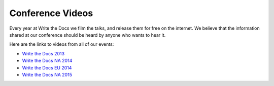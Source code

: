 Conference Videos
=================

Every year at Write the Docs we film the talks, and release them for
free on the internet. We believe that the information shared at our
conference should be heard by anyone who wants to hear it.

Here are the links to videos from all of our events:

-  `Write the Docs
   2013 <https://www.youtube.com/playlist?list=PLmV2D6sIiX3UpQFzAIWh-_gsUTGCCtFIj>`__
-  `Write the Docs NA
   2014 <https://www.youtube.com/playlist?list=PLmV2D6sIiX3UkFCMqq5at0xYgsMqAr6Jf>`__
-  `Write the Docs EU
   2014 <https://www.youtube.com/playlist?list=PLZAeFn6dfHpnHBLE4qEUwg1LjhDZEvC2A>`__
-  `Write the Docs NA
   2015 <https://www.youtube.com/playlist?list=PLmV2D6sIiX3UW1kPWlhzyo4lr6e3US6re>`__

